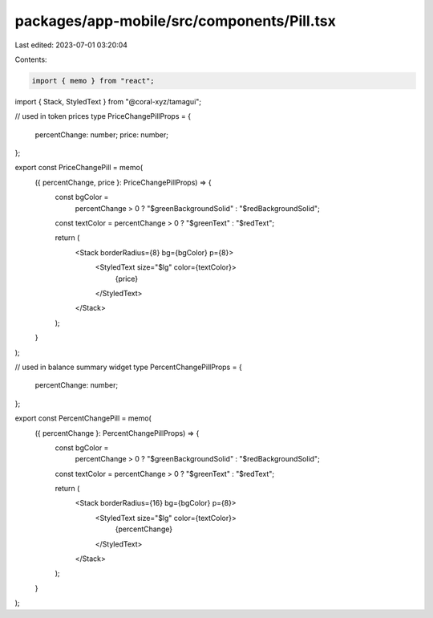 packages/app-mobile/src/components/Pill.tsx
===========================================

Last edited: 2023-07-01 03:20:04

Contents:

.. code-block:: tsx

    import { memo } from "react";

import { Stack, StyledText } from "@coral-xyz/tamagui";

// used in token prices
type PriceChangePillProps = {
  percentChange: number;
  price: number;
};

export const PriceChangePill = memo(
  ({ percentChange, price }: PriceChangePillProps) => {
    const bgColor =
      percentChange > 0 ? "$greenBackgroundSolid" : "$redBackgroundSolid";
    const textColor = percentChange > 0 ? "$greenText" : "$redText";

    return (
      <Stack borderRadius={8} bg={bgColor} p={8}>
        <StyledText size="$lg" color={textColor}>
          {price}
        </StyledText>
      </Stack>
    );
  }
);

// used in balance summary widget
type PercentChangePillProps = {
  percentChange: number;
};

export const PercentChangePill = memo(
  ({ percentChange }: PercentChangePillProps) => {
    const bgColor =
      percentChange > 0 ? "$greenBackgroundSolid" : "$redBackgroundSolid";
    const textColor = percentChange > 0 ? "$greenText" : "$redText";

    return (
      <Stack borderRadius={16} bg={bgColor} p={8}>
        <StyledText size="$lg" color={textColor}>
          {percentChange}
        </StyledText>
      </Stack>
    );
  }
);


